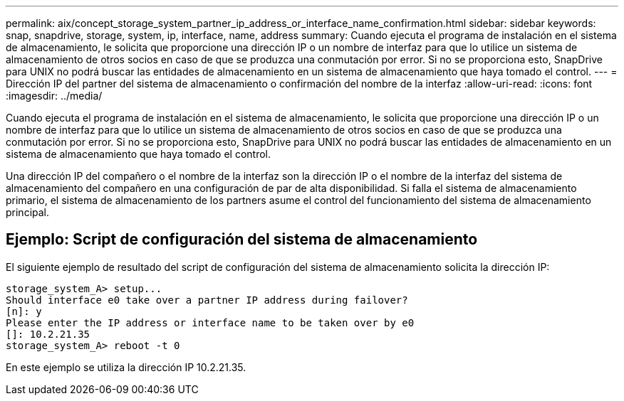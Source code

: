 ---
permalink: aix/concept_storage_system_partner_ip_address_or_interface_name_confirmation.html 
sidebar: sidebar 
keywords: snap, snapdrive, storage, system, ip, interface, name, address 
summary: Cuando ejecuta el programa de instalación en el sistema de almacenamiento, le solicita que proporcione una dirección IP o un nombre de interfaz para que lo utilice un sistema de almacenamiento de otros socios en caso de que se produzca una conmutación por error. Si no se proporciona esto, SnapDrive para UNIX no podrá buscar las entidades de almacenamiento en un sistema de almacenamiento que haya tomado el control. 
---
= Dirección IP del partner del sistema de almacenamiento o confirmación del nombre de la interfaz
:allow-uri-read: 
:icons: font
:imagesdir: ../media/


[role="lead"]
Cuando ejecuta el programa de instalación en el sistema de almacenamiento, le solicita que proporcione una dirección IP o un nombre de interfaz para que lo utilice un sistema de almacenamiento de otros socios en caso de que se produzca una conmutación por error. Si no se proporciona esto, SnapDrive para UNIX no podrá buscar las entidades de almacenamiento en un sistema de almacenamiento que haya tomado el control.

Una dirección IP del compañero o el nombre de la interfaz son la dirección IP o el nombre de la interfaz del sistema de almacenamiento del compañero en una configuración de par de alta disponibilidad. Si falla el sistema de almacenamiento primario, el sistema de almacenamiento de los partners asume el control del funcionamiento del sistema de almacenamiento principal.



== Ejemplo: Script de configuración del sistema de almacenamiento

El siguiente ejemplo de resultado del script de configuración del sistema de almacenamiento solicita la dirección IP:

[listing]
----
storage_system_A> setup...
Should interface e0 take over a partner IP address during failover?
[n]: y
Please enter the IP address or interface name to be taken over by e0
[]: 10.2.21.35
storage_system_A> reboot -t 0
----
En este ejemplo se utiliza la dirección IP 10.2.21.35.
